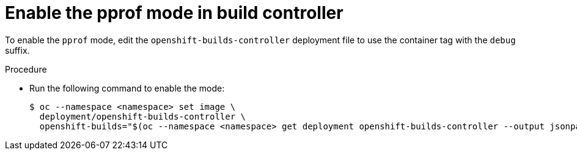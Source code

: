 // This module is included in the following assembly:
//
// * builds/build-controller-observability.adoc

:_content-type: REFERENCE
[id="ob-enable-pprof-in-build-controller_{context}"]
= Enable the pprof mode in build controller

To enable the `pprof` mode, edit the `openshift-builds-controller` deployment file to use the container tag with the `debug` suffix.

.Procedure
* Run the following command to enable the mode:
+
[source,terminal]
----
$ oc --namespace <namespace> set image \
  deployment/openshift-builds-controller \
  openshift-builds="$(oc --namespace <namespace> get deployment openshift-builds-controller --output jsonpath='{.spec.template.spec.containers[].image}')-debug"
----
